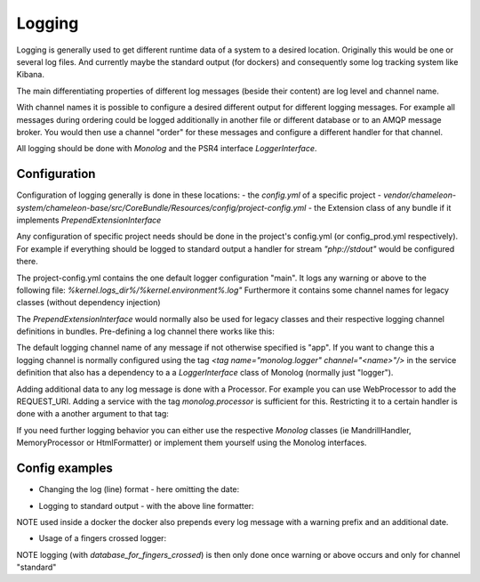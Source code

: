 Logging
=======

Logging is generally used to get different runtime data of a system to a desired location.
Originally this would be one or several log files. And currently maybe the standard output (for dockers) and consequently some log
tracking system like Kibana.

The main differentiating properties of different log messages (beside their content) are log level and channel name.

With channel names it is possible to configure a desired different output for different logging messages. For example all
messages during ordering could be logged additionally in another file or different database or to an AMQP message broker.
You would then use a channel "order" for these messages and configure a different handler for that channel.

All logging should be done with `Monolog` and the PSR4 interface `LoggerInterface`.


Configuration
-------------

Configuration of logging generally is done in these locations:
- the `config.yml` of a specific project
- `vendor/chameleon-system/chameleon-base/src/CoreBundle/Resources/config/project-config.yml`
- the Extension class of any bundle if it implements `PrependExtensionInterface`

Any configuration of specific project needs should be done in the project's config.yml (or config_prod.yml respectively).
For example if everything should be logged to standard output a handler for stream `"php://stdout"` would be configured there.

The project-config.yml contains the one default logger configuration "main".
It logs any warning or above to the following file: `%kernel.logs_dir%/%kernel.environment%.log"`
Furthermore it contains some channel names for legacy classes (without dependency injection)

The `PrependExtensionInterface` would normally also be used for legacy classes and
their respective logging channel definitions in bundles.
Pre-defining a log channel there works like this:

.. code-block:: php
    public function prepend(ContainerBuilder $container)
    {
        $container->prependExtensionConfig('monolog', ['channels' => ['chameleon_order']]);
    }


The default logging channel name of any message if not otherwise specified is "app".
If you want to change this a logging channel is normally configured using the tag
`\<tag name="monolog.logger" channel="\<name\>"/\>` in the service definition that also has a dependency to a
a `LoggerInterface` class of Monolog (normally just "logger").

Adding additional data to any log message is done with a Processor. For example you can use WebProcessor to add the REQUEST_URI.
Adding a service with the tag `monolog.processor` is sufficient for this.
Restricting it to a certain handler is done with a another argument to that tag:

.. configuration-block::
    .. code-block:: xml
        <service id="chameleon_system_cms_core_log.processor.web" class="Monolog\Processor\WebProcessor" public="false">
            <tag name="monolog.processor" handler="main"/>
        </service>

If you need further logging behavior you can either use the respective `Monolog` classes (ie MandrillHandler,
MemoryProcessor or HtmlFormatter) or implement them yourself using the Monolog interfaces.

Config examples
---------------

- Changing the log (line) format - here omitting the date:

.. configuration-block::
    .. code-block:: xml
        <service id="chameleon_system_cms_core_log.formatter_with_stacktraces" class="Monolog\Formatter\LineFormatter" public="false">
            <!-- See \Monolog\Formatter\LineFormatter::SIMPLE_FORMAT for the default format: -->
            <argument type="string">%%channel%%.%%level_name%%: %%message%% %%context%% %%extra%%\n</argument>
            <call method="includeStacktraces"/>
        </service>


- Logging to standard output - with the above line formatter:

.. configuration-block::
    .. code-block:: yaml
        monolog:
          handlers:
            main:
              type: stream
              path: "php://stdout"
              formatter: chameleon_system_cms_core_log.formatter_with_stacktraces

NOTE used inside a docker the docker also prepends every log message with a warning prefix and an additional date.

- Usage of a fingers crossed logger:

.. configuration-block::
    .. code-block:: yaml
        monolog:
          handlers:
             # Logs everything to the database
             database_for_fingers_crossed:
               type: service
               id: cmsPkgCore.logHandler.database

             # Takes/replaces the above handler and amends its behavior with "fingers crossed" (log everything once an error occurs)
             standard:
               type: fingers_crossed
               handler: database_for_fingers_crossed
               channels:
                 - "standard"

NOTE logging (with `database_for_fingers_crossed`) is then only done once warning or above occurs and only for channel "standard"